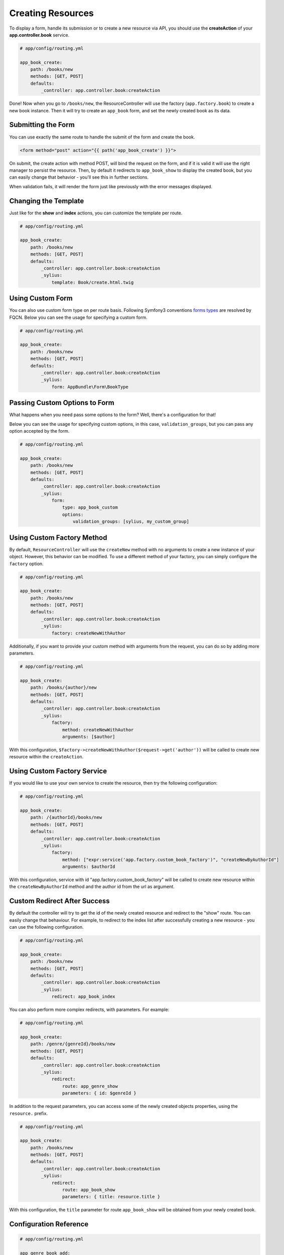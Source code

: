 Creating Resources
==================

To display a form, handle its submission or to create a new resource via API,
you should use the **createAction** of your **app.controller.book** service.

.. code-block:: yaml

    # app/config/routing.yml

    app_book_create:
        path: /books/new
        methods: [GET, POST]
        defaults:
            _controller: app.controller.book:createAction

Done! Now when you go to ``/books/new``, the ResourceController will use the factory (``app.factory.book``) to create a new book instance.
Then it will try to create an ``app_book`` form, and set the newly created book as its data.

Submitting the Form
-------------------

You can use exactly the same route to handle the submit of the form and create the book.

.. code-block:: html

    <form method="post" action="{{ path('app_book_create') }}">

On submit, the create action with method POST, will bind the request on the form, and if it is valid it will use the right manager to persist the resource.
Then, by default it redirects to ``app_book_show`` to display the created book, but you can easily change that behavior - you'll see this in further sections.

When validation fails, it will render the form just like previously with the error messages displayed.

Changing the Template
---------------------

Just like for the **show** and **index** actions, you can customize the template per route.

.. code-block:: yaml

    # app/config/routing.yml

    app_book_create:
        path: /books/new
        methods: [GET, POST]
        defaults:
            _controller: app.controller.book:createAction
            _sylius:
                template: Book/create.html.twig

Using Custom Form
-----------------

You can also use custom form type on per route basis. Following Symfony3 conventions `forms types`__ are resolved by FQCN.
Below you can see the usage for specifying a custom form.

__ http://symfony.com/doc/current/forms.html#building-the-form

.. code-block:: yaml

    # app/config/routing.yml

    app_book_create:
        path: /books/new
        methods: [GET, POST]
        defaults:
            _controller: app.controller.book:createAction
            _sylius:
                form: AppBundle\Form\BookType

Passing Custom Options to Form
------------------------------

What happens when you need pass some options to the form?
Well, there's a configuration for that!

Below you can see the usage for specifying custom options, in this case, ``validation_groups``, but you can pass any option accepted by the form.

.. code-block:: yaml

    # app/config/routing.yml

    app_book_create:
        path: /books/new
        methods: [GET, POST]
        defaults:
            _controller: app.controller.book:createAction
            _sylius:
                form:
                    type: app_book_custom
                    options:
                        validation_groups: [sylius, my_custom_group]

Using Custom Factory Method
---------------------------

By default, ``ResourceController`` will use the ``createNew`` method with no arguments to create a new instance of your object. However, this behavior can be modified.
To use a different method of your factory, you can simply configure the ``factory`` option.

.. code-block:: yaml

    # app/config/routing.yml

    app_book_create:
        path: /books/new
        methods: [GET, POST]
        defaults:
            _controller: app.controller.book:createAction
            _sylius:
                factory: createNewWithAuthor

Additionally, if you want to provide your custom method with arguments from the request, you can do so by adding more parameters.

.. code-block:: yaml

    # app/config/routing.yml

    app_book_create:
        path: /books/{author}/new
        methods: [GET, POST]
        defaults:
            _controller: app.controller.book:createAction
            _sylius:
                factory:
                    method: createNewWithAuthor
                    arguments: [$author]

With this configuration, ``$factory->createNewWithAuthor($request->get('author'))`` will be called to create new resource within the ``createAction``.

Using Custom Factory Service
---------------------------

If you would like to use your own service to create the resource, then try the following configuration:

.. code-block:: yaml

    # app/config/routing.yml

    app_book_create:
        path: /{authorId}/books/new
        methods: [GET, POST]
        defaults:
            _controller: app.controller.book:createAction
            _sylius:
                factory:
                    method: ["expr:service('app.factory.custom_book_factory')", "createNewByAuthorId"]
                    arguments: $authorId


With this configuration, service with id "app.factory.custom_book_factory" will be called to create new resource within the ``createNewByAuthorId`` method and the author id from the url as argument.

Custom Redirect After Success
-----------------------------

By default the controller will try to get the id of the newly created resource and redirect to the "show" route.
You can easily change that behaviour.
For example, to redirect to the index list after successfully creating a new resource - you can use the following configuration.

.. code-block:: yaml

    # app/config/routing.yml

    app_book_create:
        path: /books/new
        methods: [GET, POST]
        defaults:
            _controller: app.controller.book:createAction
            _sylius:
                redirect: app_book_index

You can also perform more complex redirects, with parameters. For example:

.. code-block:: yaml

    # app/config/routing.yml

    app_book_create:
        path: /genre/{genreId}/books/new
        methods: [GET, POST]
        defaults:
            _controller: app.controller.book:createAction
            _sylius:
                redirect:
                    route: app_genre_show
                    parameters: { id: $genreId }

In addition to the request parameters, you can access some of the newly created objects properties, using the ``resource.`` prefix.

.. code-block:: yaml

    # app/config/routing.yml

    app_book_create:
        path: /books/new
        methods: [GET, POST]
        defaults:
            _controller: app.controller.book:createAction
            _sylius:
                redirect:
                    route: app_book_show
                    parameters: { title: resource.title }

With this configuration, the ``title`` parameter for route ``app_book_show`` will be obtained from your newly created book.

Configuration Reference
-----------------------

.. code-block:: yaml

    # app/config/routing.yml

    app_genre_book_add:
        path: /{genreName}/books/add
        methods: [GET, POST]
        defaults:
            _controller: app.controller.book:createAction
            _sylius:
                template: Book/addToGenre.html.twig
                form: app_new_book
                factory:
                    method: createForGenre
                    arguments: [$genreName]
                criteria:
                    group.name: $genreName
                redirect:
                    route: app_book_show
                    parameters: { title: resource.title }
